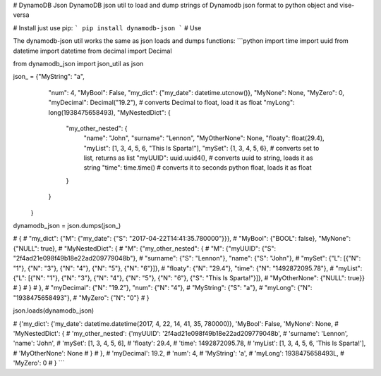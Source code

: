 # DynamoDB Json
DynamoDB json util to load and dump strings of Dynamodb json format to python object and vise-versa

# Install
just use pip: 
```
pip install dynamodb-json
```
# Use

The dynamodb-json util works the same as json loads and dumps functions:
```python
import time
import uuid
from datetime import datetime
from decimal import Decimal

from dynamodb_json import json_util as json

json_ = {"MyString": "a",
         "num": 4,
         "MyBool": False,
         "my_dict": {"my_date": datetime.utcnow()},
         "MyNone": None,
         "MyZero": 0,
         "myDecimal": Decimal("19.2"),  # converts Decimal to float, load it as float
         "myLong": long(1938475658493),
         "MyNestedDict": {
             "my_other_nested": {
                 "name": "John",
                 "surname": "Lennon",
                 "MyOtherNone": None,
                 "floaty": float(29.4),
                 "myList": [1, 3, 4, 5, 6, "This Is Sparta!"],
                 "mySet": {1, 3, 4, 5, 6},  # converts set to list, returns as list
                 "myUUID": uuid.uuid4(),  # converts uuid to string, loads it as string
                 "time": time.time()  # converts it to seconds python float, loads it as float
             }
         }
    }

dynamodb_json = json.dumps(json_)

# {
# "my_dict": {"M": {"my_date": {"S": "2017-04-22T14:41:35.780000"}}}, 
# "MyBool": {"BOOL": false}, "MyNone": {"NULL": true}, 
# "MyNestedDict": {
#   "M": {"my_other_nested": {
#       "M": {"myUUID": {"S": "2f4ad21e098f49b18e22ad209779048b"}, 
#             "surname": {"S": "Lennon"}, "name": {"S": "John"}, 
#             "mySet": {"L": [{"N": "1"}, {"N": "3"}, {"N": "4"}, {"N": "5"}, {"N": "6"}]}, 
#             "floaty": {"N": "29.4"}, "time": {"N": "1492872095.78"}, 
#             "myList": {"L": [{"N": "1"}, {"N": "3"}, {"N": "4"}, {"N": "5"}, {"N": "6"}, {"S": "This Is Sparta!"}]}, 
#             "MyOtherNone": {"NULL": true}}
#             }
#       }
#   }, 
# "myDecimal": {"N": "19.2"}, "num": {"N": "4"}, 
# "MyString": {"S": "a"}, 
# "myLong": {"N": "1938475658493"}, 
# "MyZero": {"N": "0"}
# }


json.loads(dynamodb_json)

# {'my_dict': {'my_date': datetime.datetime(2017, 4, 22, 14, 41, 35, 780000)}, 'MyBool': False, 'MyNone': None,
#  'MyNestedDict': {
#      'my_other_nested': {'myUUID': '2f4ad21e098f49b18e22ad209779048b', 
#                          'surname': 'Lennon', 'name': 'John',
#                          'mySet': [1, 3, 4, 5, 6], 
#                          'floaty': 29.4, 
#                          'time': 1492872095.78,
#                          'myList': [1, 3, 4, 5, 6, 'This Is Sparta!'], 
#                          'MyOtherNone': None
#                          }
#              }, 
#  'myDecimal': 19.2,
#  'num': 4, 
#  'MyString': 'a', 
#  'myLong': 1938475658493L, 
#  'MyZero': 0
# }
```


